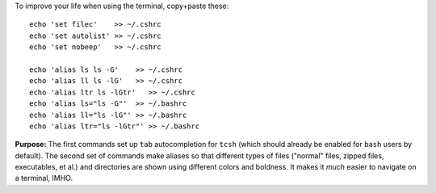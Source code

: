 
To improve your life when using the terminal, copy+paste these::

  echo 'set filec'    >> ~/.cshrc
  echo 'set autolist' >> ~/.cshrc
  echo 'set nobeep'   >> ~/.cshrc

  echo 'alias ls ls -G'    >> ~/.cshrc
  echo 'alias ll ls -lG'   >> ~/.cshrc
  echo 'alias ltr ls -lGtr'   >> ~/.cshrc
  echo 'alias ls="ls -G"'  >> ~/.bashrc
  echo 'alias ll="ls -lG"' >> ~/.bashrc
  echo 'alias ltr="ls -lGtr"' >> ~/.bashrc

**Purpose:** The first commands set up ``tab`` autocompletion for
``tcsh`` (which should already be enabled for ``bash`` users by
default). The second set of commands make aliases so that different
types of files ("normal" files, zipped files, executables, et al.)
and directories are shown using different colors and boldness.  It
makes it *much* easier to navigate on a terminal, IMHO.

